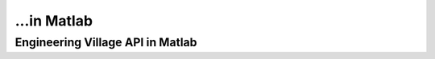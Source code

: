 ...in Matlab
%%%%%%%%%%%%%%%%%%%%%%%%%%%%%%%%%%

.. sectionauthor:: Vincent F. Scalfani <vfscalfani@ua.edu>

Engineering Village API in Matlab
***************************************
